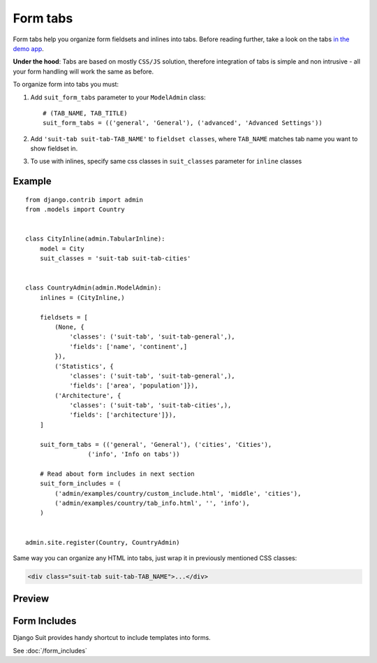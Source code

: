 Form tabs
=========

Form tabs help you organize form fieldsets and inlines into tabs. Before reading further, take a look on the tabs `in the demo app <http://djangosuit.com/admin/examples/country/234/>`_.

**Under the hood**: Tabs are based on mostly ``CSS/JS`` solution, therefore integration of tabs is simple and non intrusive - all your form handling will work the same as before.

To organize form into tabs you must:

1. Add ``suit_form_tabs`` parameter to your ``ModelAdmin`` class::

    # (TAB_NAME, TAB_TITLE)
    suit_form_tabs = (('general', 'General'), ('advanced', 'Advanced Settings'))

2. Add ``'suit-tab suit-tab-TAB_NAME'`` to ``fieldset classes``, where ``TAB_NAME`` matches tab name you want to show fieldset in.
3. To use with inlines, specify same css classes in ``suit_classes`` parameter for ``inline`` classes


Example
-------
::

    from django.contrib import admin
    from .models import Country


    class CityInline(admin.TabularInline):
        model = City
        suit_classes = 'suit-tab suit-tab-cities'


    class CountryAdmin(admin.ModelAdmin):
        inlines = (CityInline,)

        fieldsets = [
            (None, {
                'classes': ('suit-tab', 'suit-tab-general',),
                'fields': ['name', 'continent',]
            }),
            ('Statistics', {
                'classes': ('suit-tab', 'suit-tab-general',),
                'fields': ['area', 'population']}),
            ('Architecture', {
                'classes': ('suit-tab', 'suit-tab-cities',),
                'fields': ['architecture']}),
        ]

        suit_form_tabs = (('general', 'General'), ('cities', 'Cities'),
                     ('info', 'Info on tabs'))

        # Read about form includes in next section
        suit_form_includes = (
            ('admin/examples/country/custom_include.html', 'middle', 'cities'),
            ('admin/examples/country/tab_info.html', '', 'info'),
        )


    admin.site.register(Country, CountryAdmin)

Same way you can organize any HTML into tabs, just wrap it in previously mentioned CSS classes:

.. code-block:: html

  <div class="suit-tab suit-tab-TAB_NAME">...</div>

Preview
-------

  .. image:: _static/img/form_tabs.png
     :target: http://djangosuit.com/admin/examples/country/234/


Form Includes
-------------

Django Suit provides handy shortcut to include templates into forms.

See :doc:`/form_includes`
